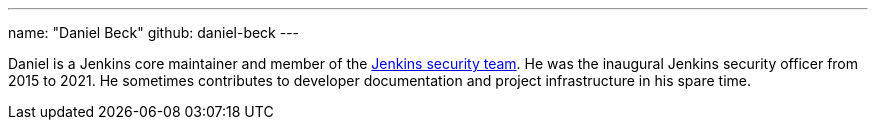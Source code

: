 ---
name: "Daniel Beck"
github: daniel-beck
---

Daniel is a Jenkins core maintainer and member of the link:/security/#team[Jenkins security team].
He was the inaugural Jenkins security officer from 2015 to 2021.
He sometimes contributes to developer documentation and project infrastructure in his spare time.
